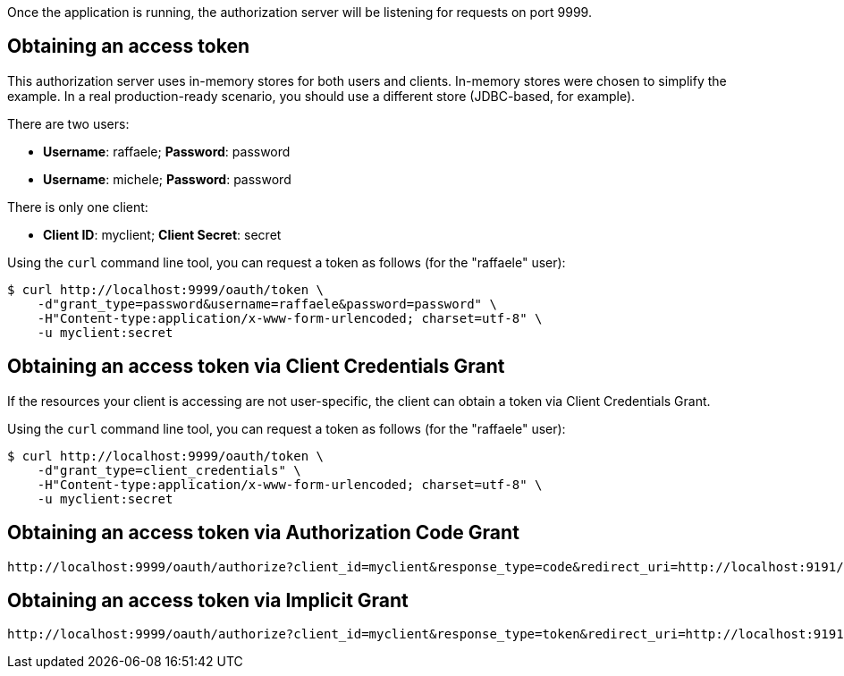 Once the application is running, the authorization server will be listening
for requests on port 9999.

== Obtaining an access token

This authorization server uses in-memory stores for both users and clients.
In-memory stores were chosen to simplify the example. In a real production-ready
scenario, you should use a different store (JDBC-based, for example).

There are two users:

 * **Username**: raffaele; **Password**: password
 * **Username**: michele; **Password**: password

There is only one client:

 * **Client ID**: myclient; **Client Secret**: secret

Using the `curl` command line tool, you can request a token as follows
(for the "raffaele" user):

[source,sh]
----
$ curl http://localhost:9999/oauth/token \
    -d"grant_type=password&username=raffaele&password=password" \
    -H"Content-type:application/x-www-form-urlencoded; charset=utf-8" \
    -u myclient:secret
----

== Obtaining an access token via Client Credentials Grant

If the resources your client is accessing are not user-specific, the client
can obtain a token via Client Credentials Grant.

Using the `curl` command line tool, you can request a token as follows
(for the "raffaele" user):

[source,sh]
----
$ curl http://localhost:9999/oauth/token \
    -d"grant_type=client_credentials" \
    -H"Content-type:application/x-www-form-urlencoded; charset=utf-8" \
    -u myclient:secret
----

== Obtaining an access token via Authorization Code Grant


```
http://localhost:9999/oauth/authorize?client_id=myclient&response_type=code&redirect_uri=http://localhost:9191/x
```



== Obtaining an access token via Implicit Grant


```
http://localhost:9999/oauth/authorize?client_id=myclient&response_type=token&redirect_uri=http://localhost:9191/x
```
